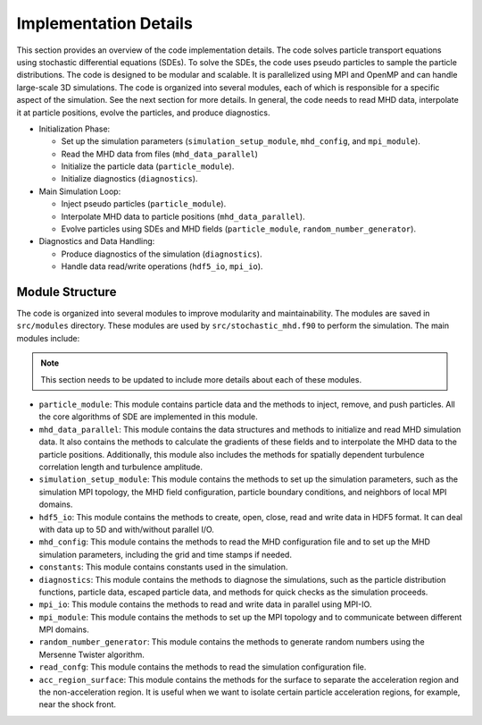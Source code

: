 Implementation Details
======================

This section provides an overview of the code implementation details. The code solves particle transport equations using stochastic differential equations (SDEs). To solve the SDEs, the code uses pseudo particles to sample the particle distributions. The code is designed to be modular and scalable. It is parallelized using MPI and OpenMP and can handle large-scale 3D simulations. The code is organized into several modules, each of which is responsible for a specific aspect of the simulation. See the next section for more details. In general, the code needs to read MHD data, interpolate it at particle positions, evolve the particles, and produce diagnostics.

- Initialization Phase:

  - Set up the simulation parameters (``simulation_setup_module``, ``mhd_config``, and ``mpi_module``).
  - Read the MHD data from files (``mhd_data_parallel``)
  - Initialize the particle data (``particle_module``).
  - Initialize diagnostics (``diagnostics``).

- Main Simulation Loop:

  - Inject pseudo particles (``particle_module``).
  - Interpolate MHD data to particle positions (``mhd_data_parallel``).
  - Evolve particles using SDEs and MHD fields (``particle_module``, ``random_number_generator``).

- Diagnostics and Data Handling:
  
  - Produce diagnostics of the simulation (``diagnostics``).
  - Handle data read/write operations (``hdf5_io``, ``mpi_io``).

Module Structure
----------------

The code is organized into several modules to improve modularity and maintainability. The modules are saved in ``src/modules`` directory. These modules are used by ``src/stochastic_mhd.f90`` to perform the simulation. The main modules include:

.. note:: 
    This section needs to be updated to include more details about each of these modules.

- ``particle_module``: This module contains particle data and the methods to inject, remove, and push particles. All the core algorithms of SDE are implemented in this module.
- ``mhd_data_parallel``: This module contains the data structures and methods to initialize and read MHD simulation data. It also contains the methods to calculate the gradients of these fields and to interpolate the MHD data to the particle positions. Additionally, this module also includes the methods for spatially dependent turbulence correlation length and turbulence amplitude.
- ``simulation_setup_module``: This module contains the methods to set up the simulation parameters, such as the simulation MPI topology, the MHD field configuration, particle boundary conditions, and neighbors of local MPI domains.
- ``hdf5_io``: This module contains the methods to create, open, close, read and write data in HDF5 format. It can deal with data up to 5D and with/without parallel I/O.
- ``mhd_config``: This module contains the methods to read the MHD configuration file and to set up the MHD simulation parameters, including the grid and time stamps if needed.
- ``constants``: This module contains constants used in the simulation.
- ``diagnostics``: This module contains the methods to diagnose the simulations, such as the particle distribution functions, particle data, escaped particle data, and methods for quick checks as the simulation proceeds.
- ``mpi_io``: This module contains the methods to read and write data in parallel using MPI-IO.
- ``mpi_module``: This module contains the methods to set up the MPI topology and to communicate between different MPI domains.
- ``random_number_generator``: This module contains the methods to generate random numbers using the Mersenne Twister algorithm.
- ``read_confg``: This module contains the methods to read the simulation configuration file.
- ``acc_region_surface``: This module contains the methods for the surface to separate the acceleration region and the non-acceleration region. It is useful when we want to isolate certain particle acceleration regions, for example, near the shock front.